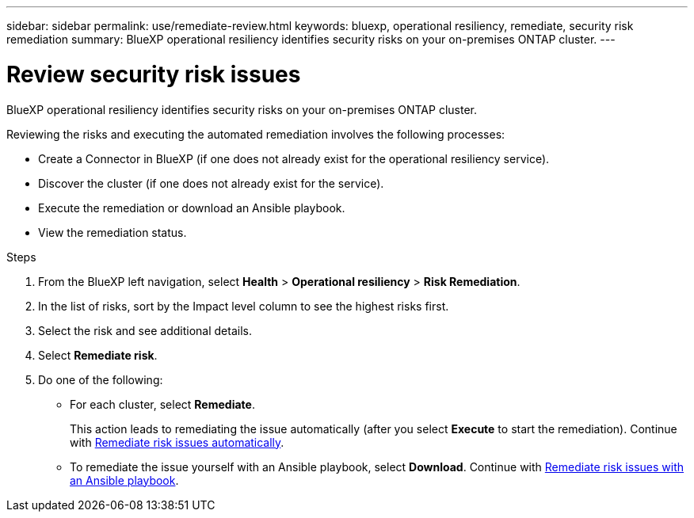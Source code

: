 ---
sidebar: sidebar
permalink: use/remediate-review.html
keywords: bluexp, operational resiliency, remediate, security risk remediation
summary: BlueXP operational resiliency identifies security risks on your on-premises ONTAP cluster.     
---

= Review security risk issues
:hardbreaks:
:icons: font
:imagesdir: ../media/use/

[.lead]
BlueXP operational resiliency identifies security risks on your on-premises ONTAP cluster. 

Reviewing the risks and executing the automated remediation involves the following processes: 

* Create a Connector in BlueXP (if one does not already exist for the operational resiliency service). 
* Discover the cluster (if one does not already exist for the service). 
* Execute the remediation or download an Ansible playbook.
* View the remediation status.




.Steps

. From the BlueXP left navigation, select *Health* > *Operational resiliency* > *Risk Remediation*.

. In the list of risks, sort by the Impact level column to see the highest risks first. 

. Select the risk and see additional details.

. Select *Remediate risk*. 

. Do one of the following: 
+
* For each cluster, select *Remediate*. 
+
This action leads to remediating the issue automatically (after you select *Execute* to start the remediation).  Continue with link:../use/remediate-auto.html[Remediate risk issues automatically].

* To remediate the issue yourself with an Ansible playbook, select *Download*. Continue with link:../use/remediate-ansible.html[Remediate risk issues with an Ansible playbook].
